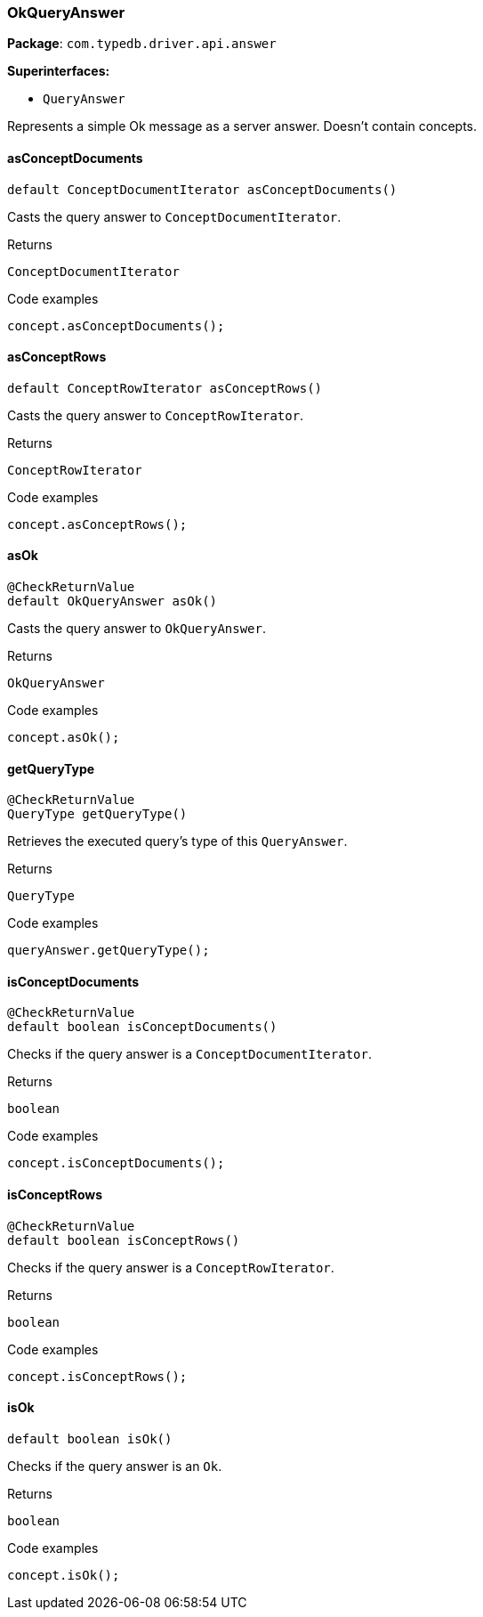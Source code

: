 [#_OkQueryAnswer]
=== OkQueryAnswer

*Package*: `com.typedb.driver.api.answer`

*Superinterfaces:*

* `QueryAnswer`

Represents a simple Ok message as a server answer. Doesn't contain concepts.

// tag::methods[]
[#_OkQueryAnswer_asConceptDocuments_]
==== asConceptDocuments

[source,java]
----
default ConceptDocumentIterator asConceptDocuments()
----

Casts the query answer to ``ConceptDocumentIterator``. 


[caption=""]
.Returns
`ConceptDocumentIterator`

[caption=""]
.Code examples
[source,java]
----
concept.asConceptDocuments();
----

[#_OkQueryAnswer_asConceptRows_]
==== asConceptRows

[source,java]
----
default ConceptRowIterator asConceptRows()
----

Casts the query answer to ``ConceptRowIterator``. 


[caption=""]
.Returns
`ConceptRowIterator`

[caption=""]
.Code examples
[source,java]
----
concept.asConceptRows();
----

[#_OkQueryAnswer_asOk_]
==== asOk

[source,java]
----
@CheckReturnValue
default OkQueryAnswer asOk()
----

Casts the query answer to ``OkQueryAnswer``. 


[caption=""]
.Returns
`OkQueryAnswer`

[caption=""]
.Code examples
[source,java]
----
concept.asOk();
----

[#_OkQueryAnswer_getQueryType_]
==== getQueryType

[source,java]
----
@CheckReturnValue
QueryType getQueryType()
----

Retrieves the executed query's type of this ``QueryAnswer``. 


[caption=""]
.Returns
`QueryType`

[caption=""]
.Code examples
[source,java]
----
queryAnswer.getQueryType();
----

[#_OkQueryAnswer_isConceptDocuments_]
==== isConceptDocuments

[source,java]
----
@CheckReturnValue
default boolean isConceptDocuments()
----

Checks if the query answer is a ``ConceptDocumentIterator``. 


[caption=""]
.Returns
`boolean`

[caption=""]
.Code examples
[source,java]
----
concept.isConceptDocuments();
----

[#_OkQueryAnswer_isConceptRows_]
==== isConceptRows

[source,java]
----
@CheckReturnValue
default boolean isConceptRows()
----

Checks if the query answer is a ``ConceptRowIterator``. 


[caption=""]
.Returns
`boolean`

[caption=""]
.Code examples
[source,java]
----
concept.isConceptRows();
----

[#_OkQueryAnswer_isOk_]
==== isOk

[source,java]
----
default boolean isOk()
----

Checks if the query answer is an ``Ok``. 


[caption=""]
.Returns
`boolean`

[caption=""]
.Code examples
[source,java]
----
concept.isOk();
----

// end::methods[]

